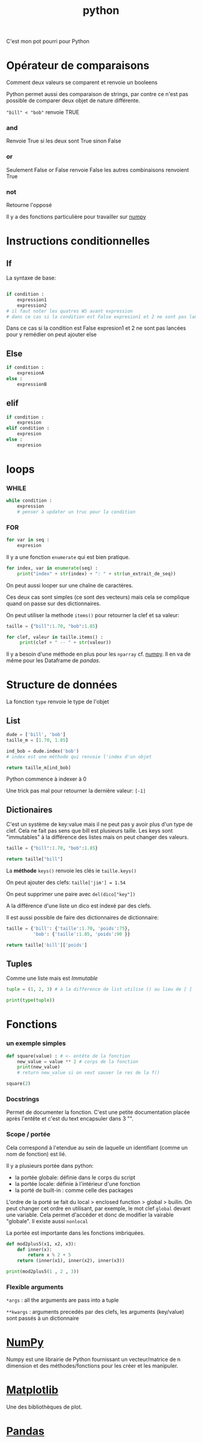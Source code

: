 :PROPERTIES:
:ID:       dcc375e2-2f99-4940-a6b2-3cca1e5e2f30
:END:
#+title: python

C'est mon pot pourri pour Python

* Opérateur de comparaisons

Comment deux valeurs se comparent et renvoie un booleens

Python permet aussi des comparaison de strings, par contre ce n'est pas possible de comparer deux objet de nature différente.

~"bill" < "bob"~ renvoie TRUE

*** and

Renvoie True si les deux sont True sinon False


*** or

Seulement False or False renvoie False les autres combinaisons renvoient True

*** not

Retourne l'opposé

Il y a des fonctions particulière pour travailler sur [[id:8c4cd16e-6661-432d-a681-7dfbd5bcc62a][numpy]]

* Instructions conditionnelles

** If

La syntaxe de base:

#+begin_src python

if condition :
    expression1
    expression2
# il faut noter les quatres WS avant expression
# dans ce cas si la condition est False expresion1 et 2 ne sont pas lancé pour y remedier on peut ajouter else
#+end_src

Dans ce cas si la condition est False expresion1 et 2 ne sont pas lancées pour y remédier on peut ajouter else

** Else

#+begin_src python
if condition :
    expresionA
else :
    expressionB
#+end_src


** elif

#+begin_src python
if condition :
    expresion
elif condition :
    expresion
else :
    expresion
#+end_src

* loops

*** WHILE

#+begin_src python
while condition :
    expression
    # penser à updater un truc pour la condition
#+end_src


*** FOR

#+begin_src python
for var in seq :
    expresion
#+end_src

Il y a une fonction ~enumerate~ qui est bien pratique.

#+begin_src python
for index, var in enumerate(seq) :
    print("index" + str(index) + ": " + str(un_extrait_de_seq))
#+end_src

On peut aussi looper sur une chaîne de caractères.

Ces deux cas sont simples (ce sont des vecteurs) mais cela se complique quand on passe sur des dictionnaires.

On peut utiliser la methode ~items()~ pour retourner la clef et sa valeur:

#+begin_src python :results output
taille = {"bill":1.70, "bob":1.85}

for clef, valeur in taille.items() :
     print(clef + " -- " + str(valeur))

#+end_src

#+RESULTS:
: bill -- 1.7
: bob -- 1.85

Il y a besoin d'une méthode en plus pour les ~nparray~ cf. [[id:8c4cd16e-6661-432d-a681-7dfbd5bcc62a][numpy]]. Il en va de même pour les Dataframe de [[pandas]].

* Structure de données

La fonction ~type~ renvoie le type de l'objet

** List

#+begin_src python
dude = ['bill', 'bob']
taille_m = [1.70, 1.85]

ind_bob = dude.index('bob')
# index est une méthode qui renvoie l'index d'un objet

return taille_m[ind_bob]

#+end_src

#+RESULTS:
: 1.85

Python commence à indexer à 0

Une trick pas mal pour retourner la dernière valeur: ~[-1]~

** Dictionaires

C'est un système de key:value mais il ne peut pas y avoir plus d'un type de clef. Cela ne fait pas sens que bill est plusieurs taille. Les keys sont "immutables" à la différence des listes mais on peut changer des valeurs.

#+begin_src python
taille = {"bill":1.70, "bob":1.85}

return taille["bill"]

#+end_src

#+RESULTS:
: 1.7

La *méthode* ~keys()~ renvoie les clés ie ~taille.keys()~

On peut ajouter des clefs: ~taille['jim'] = 1.54~

On peut supprimer une paire avec ~del(dico["key"])~

A la différence d'une liste un dico est indexé par des clefs.

Il est aussi possible de faire des dictionnaires de dictionnaire:

#+begin_src python
taille = {'bill': {'taille':1.70, 'poids':75},
          'bob': {'taille':1.85, 'poids':90 }}

return taille['bill']['poids']
#+end_src

#+RESULTS:
: 75
** Tuples

Comme une liste mais est /Immutable/

#+begin_src python :results output
tuple = (1, 2, 3) # à la difference de list utilise () au lieu de [ ]

print(type(tuple))
#+end_src

#+RESULTS:
: <class 'tuple'>

* Fonctions
*** un exemple simples

#+begin_src python :results output
def square(value) : # <- entête de la fonction
    new_value = value ** 2 # corps de la fonction
    print(new_value)
    # return new_value si on veut sauver le res de la f()

square(2)
#+end_src

#+RESULTS:
: 4

*** Docstrings

Permet de documenter la fonction. C'est une petite documentation placée après l'entête et c'est du text encapsuler dans 3 "".

*** Scope / portée

Cela correspond à l'etendue au sein de laquelle un identifiant (comme un nom de fonction) est lié.

Il y a plusieurs portée dans python:
- la portée globale: définie dans le corps du script
- la portée locale: définie à l'intérieur d'une fonction
- la porté de built-in : comme celle des packages

L'ordre de la porté se fait du local > enclosed function >  global > builin. On peut changer cet ordre en utilisant, par exemple, le mot clef ~global~ devant une variable. Cela permet d'accéder et donc de modifier la vairable "globale". Il existe aussi ~nonlocal~

La portée est importante dans les fonctions imbriquées.

#+begin_src python :result output
def mod2plus5(x1, x2, x3):
    def inner(x):
        return x % 2 + 5
    return (inner(x1), inner(x2), inner(x3))

print(mod2plus5(1 , 2 , 3))
#+end_src

#+RESULTS:
: None


*** Flexible arguments

~*args~ : all the arguments are pass into a tuple

~**kwargs~ : arguments precedés par des clefs, les arguments (key/value) sont passés à un dictionnaire

* [[id:8c4cd16e-6661-432d-a681-7dfbd5bcc62a][NumPy]]

Numpy est une librairie de Python fournissant un vecteur/matrice de n dimension et des méthodes/fonctions pour les créer et les manipuler.

* [[id:658786e3-79f5-472e-bcb4-4ce767d830da][Matplotlib]]

Une des bibliothèques de plot.

* [[id:a1f67fe2-36ce-44aa-b027-14256be6022f][Pandas]]
